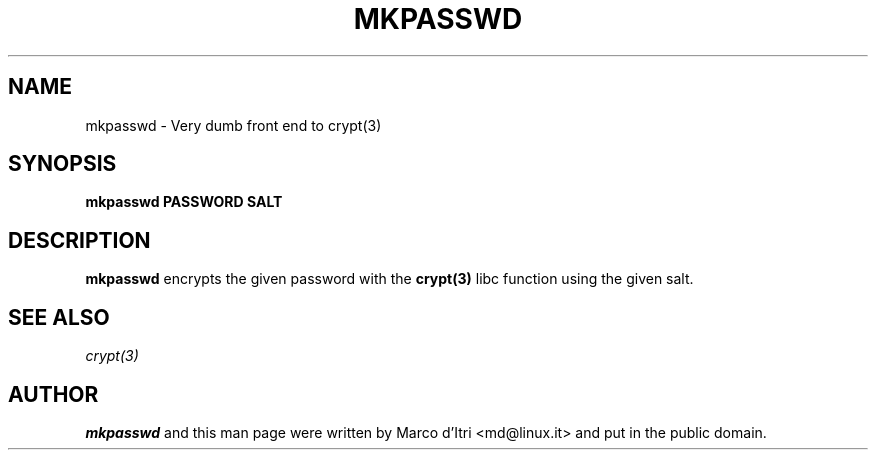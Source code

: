 .TH MKPASSWD 1 "7 October 1999" "Marco d'Itri" "Debian GNU/Linux"
.SH NAME
mkpasswd \- Very dumb front end to crypt(3)
.SH SYNOPSIS
.B mkpasswd
.BR PASSWORD
.BR SALT
.PP
.SH DESCRIPTION
.B mkpasswd
encrypts the given password with the
.BR crypt(3)
libc function using the given salt.
.SH "SEE ALSO"
.IR crypt(3)
.SH AUTHOR
.B mkpasswd
and this man page were written by Marco d'Itri <md@linux.it>
and put in the public domain.


